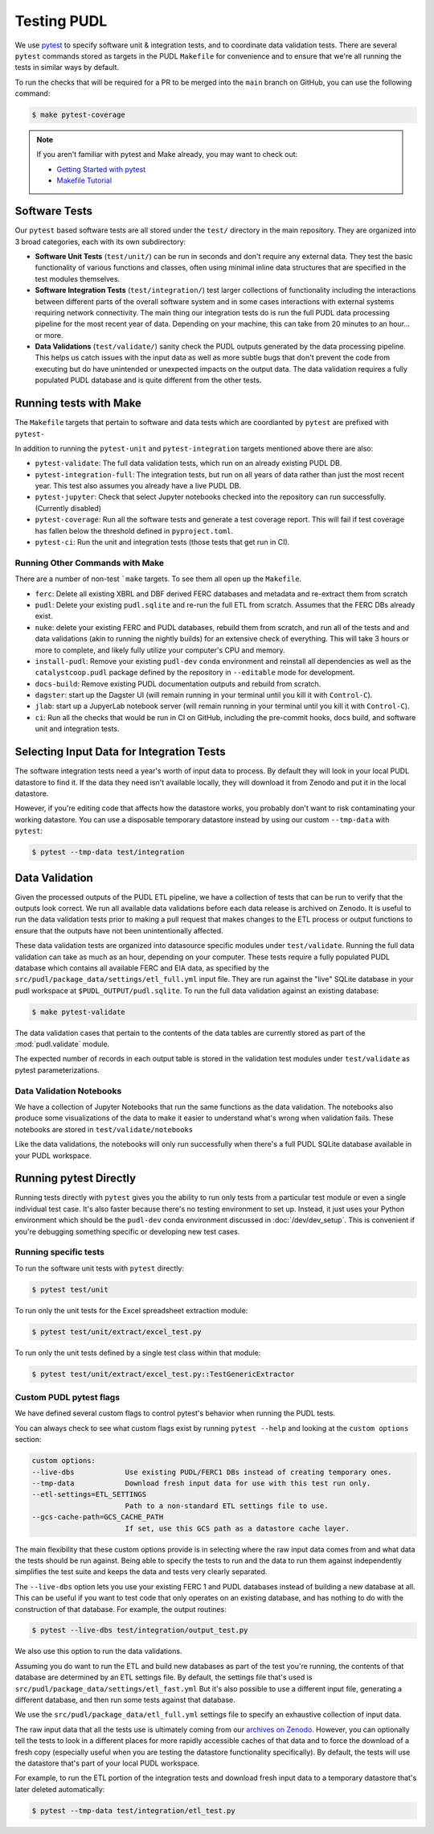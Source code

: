 .. _testing:

===============================================================================
Testing PUDL
===============================================================================
We use `pytest <https://pytest.org>`__ to specify software unit & integration tests,
and to coordinate data validation tests.  There are several ``pytest`` commands stored
as targets in the PUDL ``Makefile`` for convenience and to ensure that we're all running
the tests in similar ways by default.

To run the checks that will be required for a PR to be merged into the ``main`` branch
on GitHub, you can use the following command:

.. code-block:: console

    $ make pytest-coverage

.. note::

    If you aren't familiar with pytest and Make already, you may want to check out:

    * `Getting Started with pytest <https://docs.pytest.org/en/latest/getting-started.html>`__
    * `Makefile Tutorial <https://makefiletutorial.com/>`__

-------------------------------------------------------------------------------
Software Tests
-------------------------------------------------------------------------------
Our ``pytest`` based software tests are all stored under the ``test/``
directory in the main repository. They are organized into 3 broad categories,
each with its own subdirectory:

* **Software Unit Tests** (``test/unit/``) can be run in seconds and don't
  require any external data. They test the basic functionality of various
  functions and classes, often using minimal inline data structures that are
  specified in the test modules themselves.
* **Software Integration Tests** (``test/integration/``) test larger
  collections of functionality including the interactions between different
  parts of the overall software system and in some cases interactions with
  external systems requiring network connectivity. The main thing our
  integration tests do is run the full PUDL data processing pipeline for the
  most recent year of data. Depending on your machine, this can take from 20
  minutes to an hour... or more.
* **Data Validations** (``test/validate/``) sanity check the PUDL outputs
  generated by the data processing pipeline. This helps us catch issues with
  the input data as well as more subtle bugs that don't prevent the code from
  executing but do have unintended or unexpected impacts on the output data.
  The data validation requires a fully populated PUDL database and is quite
  different from the other tests.

-------------------------------------------------------------------------------
Running tests with Make
-------------------------------------------------------------------------------

The ``Makefile`` targets that pertain to software and data tests which are coordianted
by ``pytest`` are prefixed with ``pytest-``

In addition to running the ``pytest-unit`` and ``pytest-integration`` targets mentioned
above there are also:

* ``pytest-validate``: The full data validation tests, which run on an already
  existing PUDL DB.
* ``pytest-integration-full``: The integration tests, but run on all years of data
  rather than just the most recent year. This test also assumes you already have a live
  PUDL DB.
* ``pytest-jupyter``: Check that select Jupyter notebooks checked into the repository
  can run successfully. (Currently disabled)
* ``pytest-coverage``: Run all the software tests and generate a test coverage report.
  This will fail if test coverage has fallen below the threshold defined in
  ``pyproject.toml``.
* ``pytest-ci``: Run the unit and integration tests (those tests that get run in CI).

Running Other Commands with Make
^^^^^^^^^^^^^^^^^^^^^^^^^^^^^^^^
There are a number of non-test ```make`` targets. To see them all open up the
``Makefile``.

* ``ferc``: Delete all existing XBRL and DBF derived FERC databases and metadata and
  re-extract them from scratch
* ``pudl``: Delete your existing ``pudl.sqlite`` and re-run the full ETL from scratch.
  Assumes that the FERC DBs already exist.
* ``nuke``: delete your existing FERC and PUDL databases, rebuild
  them from scratch, and run all of the tests and and data validations (akin to running
  the nightly builds) for an extensive check of everything. This will take 3 hours or
  more to complete, and likely fully utilize your computer's CPU and memory.
* ``install-pudl``: Remove your existing ``pudl-dev`` ``conda`` environment and
  reinstall all dependencies as well as the ``catalystcoop.pudl`` package defined by
  the repository in ``--editable`` mode for development.
* ``docs-build``: Remove existing PUDL documentation outputs and rebuild from scratch.
* ``dagster``: start up the Dagster UI (will remain running in your terminal until you
  kill it with ``Control-C``).
* ``jlab``: start up a JupyerLab notebook server (will remain running in your terminal
  until you kill it with ``Control-C``).
* ``ci``: Run all the checks that would be run in CI on GitHub, including the pre-commit
  hooks, docs build, and software unit and integration tests.

-------------------------------------------------------------------------------
Selecting Input Data for Integration Tests
-------------------------------------------------------------------------------
The software integration tests need a year's worth of input data to process. By
default they will look in your local PUDL datastore to find it. If the data
they need isn't available locally, they will download it from Zenodo and put it
in the local datastore.

However, if you're editing code that affects how the datastore works, you probably don't
want to risk contaminating your working datastore. You can use a disposable temporary
datastore instead by using our custom ``--tmp-data`` with ``pytest``:

.. code-block:: console

   $ pytest --tmp-data test/integration

.. seealso::

    * :doc:`dev_setup` for more on how to set up a PUDL workspace and datastore.
    * :doc:`datastore` for more on how to work with the datastore in general.

-------------------------------------------------------------------------------
Data Validation
-------------------------------------------------------------------------------
Given the processed outputs of the PUDL ETL pipeline, we have a collection of
tests that can be run to verify that the outputs look correct. We run all
available data validations before each data release is archived on Zenodo. It
is useful to run the data validation tests prior to making a pull request
that makes changes to the ETL process or output functions to ensure that the
outputs have not been unintentionally affected.

These data validation tests are organized into datasource specific modules
under ``test/validate``. Running the full data validation can take as much as
an hour, depending on your computer. These tests require a fully populated
PUDL database which contains all available FERC and EIA data, as specified by
the ``src/pudl/package_data/settings/etl_full.yml`` input file. They are run
against the "live" SQLite database in your pudl workspace at
``$PUDL_OUTPUT/pudl.sqlite``. To run the full data validation against an existing
database:

.. code-block:: console

    $ make pytest-validate

The data validation cases that pertain to the contents of the data tables are
currently stored as part of the :mod:`pudl.validate` module.

The expected number of records in each output table is stored in the validation
test modules under ``test/validate`` as pytest parameterizations.

Data Validation Notebooks
^^^^^^^^^^^^^^^^^^^^^^^^^
We have a collection of Jupyter Notebooks that run the same functions as the
data validation. The notebooks also produce some visualizations of the data
to make it easier to understand what's wrong when validation fails. These
notebooks are stored in ``test/validate/notebooks``

Like the data validations, the notebooks will only run successfully when
there's a full PUDL SQLite database available in your PUDL workspace.

-------------------------------------------------------------------------------
Running pytest Directly
-------------------------------------------------------------------------------
Running tests directly with ``pytest`` gives you the ability to run only tests from a
particular test module or even a single individual test case.  It's also faster because
there's no testing environment to set up. Instead, it just uses your Python environment
which should be the ``pudl-dev`` conda environment discussed in :doc:`/dev/dev_setup`.
This is convenient if you're debugging something specific or developing new test cases.

Running specific tests
^^^^^^^^^^^^^^^^^^^^^^
To run the software unit tests with ``pytest`` directly:

.. code-block:: console

   $ pytest test/unit

To run only the unit tests for the Excel spreadsheet extraction module:

.. code-block:: console

   $ pytest test/unit/extract/excel_test.py

To run only the unit tests defined by a single test class within that module:

.. code-block:: console

   $ pytest test/unit/extract/excel_test.py::TestGenericExtractor

Custom PUDL pytest flags
^^^^^^^^^^^^^^^^^^^^^^^^
We have defined several custom flags to control pytest's behavior when running the PUDL
tests.

You can always check to see what custom flags exist by running ``pytest --help`` and
looking at the ``custom options`` section:

.. code-block:: console

  custom options:
  --live-dbs            Use existing PUDL/FERC1 DBs instead of creating temporary ones.
  --tmp-data            Download fresh input data for use with this test run only.
  --etl-settings=ETL_SETTINGS
                        Path to a non-standard ETL settings file to use.
  --gcs-cache-path=GCS_CACHE_PATH
                        If set, use this GCS path as a datastore cache layer.

The main flexibility that these custom options provide is in selecting where the raw
input data comes from and what data the tests should be run against. Being able to
specify the tests to run and the data to run them against independently simplifies the
test suite and keeps the data and tests very clearly separated.

The ``--live-dbs`` option lets you use your existing FERC 1 and PUDL databases instead
of building a new database at all. This can be useful if you want to test code that only
operates on an existing database, and has nothing to do with the construction of that
database. For example, the output routines:

.. code-block:: console

  $ pytest --live-dbs test/integration/output_test.py

We also use this option to run the data validations.

Assuming you do want to run the ETL and build new databases as part of the test you're
running, the contents of that database are determined by an ETL settings file. By
default, the settings file that's used is
``src/pudl/package_data/settings/etl_fast.yml`` But it's also possible to use a
different input file, generating a different database, and then run some tests against
that database.

We use the ``src/pudl/package_data/etl_full.yml`` settings file to specify an exhaustive
collection of input data.

The raw input data that all the tests use is ultimately coming from our `archives on
Zenodo <https://zenodo.org/communities/catalyst-cooperative>`__. However, you can
optionally tell the tests to look in a different places for more rapidly accessible
caches of that data and to force the download of a fresh copy (especially useful when
you are testing the datastore functionality specifically). By default, the tests will
use the datastore that's part of your local PUDL workspace.

For example, to run the ETL portion of the integration tests and download fresh input
data to a temporary datastore that's later deleted automatically:

.. code-block:: console

   $ pytest --tmp-data test/integration/etl_test.py
